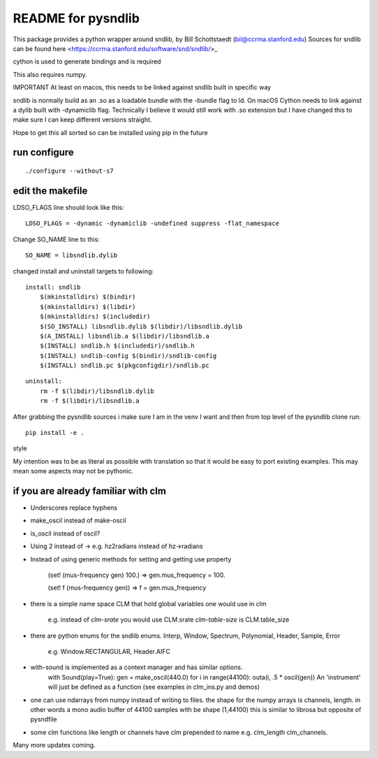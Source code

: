 README for pysndlib 
======================= 

This package provides a python wrapper around sndlib, by Bill Schottstaedt (bil@ccrma.stanford.edu)
Sources for sndlib can be found here <https://ccrma.stanford.edu/software/snd/sndlib/>_

cython is used to generate bindings and is required

This also requires numpy.

IMPORTANT At least on macos, this needs to be linked against sndlib built in specific way

sndlib is normally build as an .so as a loadable bundle with the -bundle flag to ld. On macOS Cython needs to
link against a dylib built with -dynamiclib flag. Technically I believe it would still work with .so
extension but I have changed this to make sure I can keep different versions straight.

Hope to get this all sorted so can be installed using pip in the future 


run configure
---------------

::

    ./configure --without-s7

edit the makefile
--------------------

LDSO_FLAGS line should look like this:

::
    
    LDSO_FLAGS = -dynamic -dynamiclib -undefined suppress -flat_namespace

Change SO_NAME line to this:

::

    SO_NAME = libsndlib.dylib

changed install and uninstall targets to following:

::

    install: sndlib
        $(mkinstalldirs) $(bindir)
        $(mkinstalldirs) $(libdir)
        $(mkinstalldirs) $(includedir)
        $(SO_INSTALL) libsndlib.dylib $(libdir)/libsndlib.dylib
        $(A_INSTALL) libsndlib.a $(libdir)/libsndlib.a
        $(INSTALL) sndlib.h $(includedir)/sndlib.h
        $(INSTALL) sndlib-config $(bindir)/sndlib-config
        $(INSTALL) sndlib.pc $(pkgconfigdir)/sndlib.pc

:: 

    uninstall:
        rm -f $(libdir)/libsndlib.dylib
        rm -f $(libdir)/libsndlib.a


After grabbing the pysndlib sources i make sure I am in the venv I want and then from top level
of the pysndlib clone run:

:: 
    
    pip install -e .

style

My intention was to be as literal as possible with translation so that it would be easy to port
existing examples. This may mean some aspects may not be pythonic.

if you are already familiar with clm
-------------------------------------

* Underscores replace hyphens

* make_oscil instead of make-oscil

* is_oscil instead of oscil?

* Using 2 instead of -> e.g. hz2radians instead of hz->radians

* Instead of using generic methods for setting and getting use property

    (set! (mus-frequency gen) 100.) => gen.mus_frequency = 100.

    (set! f (mus-frequency gen)) => f = gen.mus_frequency

* there is a simple name space CLM that hold global variables one would use in clm

    e.g. instead of *clm-srate* you would use CLM.srate *clm-table-size* is CLM.table_size

* there are python enums for the sndlib enums. Interp, Window, Spectrum, Polynomial, Header, Sample, Error

    e.g. Window.RECTANGULAR, Header.AIFC

* with-sound is implemented as a context manager and has similar options.
    with Sound(play=True): gen = make_oscil(440.0) for i in range(44100): outa(i, .5 * oscil(gen)) An 'instrument' will just be defined as a function (see examples in clm_ins.py and demos)


* one can use ndarrays from numpy instead of writing to files. the shape for the numpy arrays is channels, length. in other words a mono audio buffer of 44100 samples with be shape (1,44100) this is similar to librosa but opposite of pysndfile

* some clm functions like length or channels have clm prepended to name e.g. clm_length clm_channels.


Many more updates coming. 